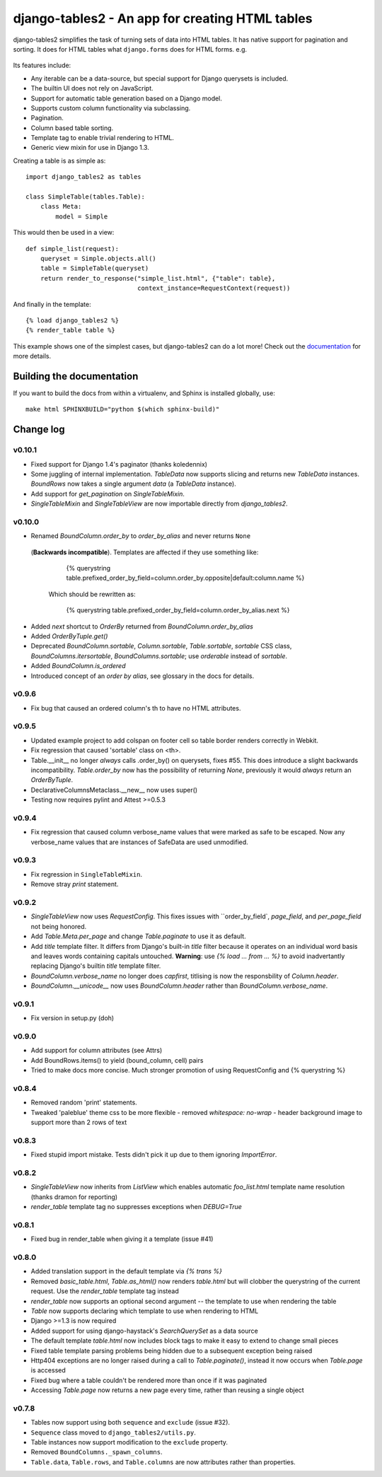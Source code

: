 ================================================
django-tables2 - An app for creating HTML tables
================================================

django-tables2 simplifies the task of turning sets of data into HTML tables. It
has native support for pagination and sorting. It does for HTML tables what
``django.forms`` does for HTML forms. e.g.

.. figure:: http://dl.dropbox.com/u/33499139/django-tables2/example.png
    :align: center
    :alt: An example table rendered using django-tables2


Its features include:

- Any iterable can be a data-source, but special support for Django querysets
  is included.
- The builtin UI does not rely on JavaScript.
- Support for automatic table generation based on a Django model.
- Supports custom column functionality via subclassing.
- Pagination.
- Column based table sorting.
- Template tag to enable trivial rendering to HTML.
- Generic view mixin for use in Django 1.3.

Creating a table is as simple as::

    import django_tables2 as tables

    class SimpleTable(tables.Table):
        class Meta:
            model = Simple

This would then be used in a view::

    def simple_list(request):
        queryset = Simple.objects.all()
        table = SimpleTable(queryset)
        return render_to_response("simple_list.html", {"table": table},
                                  context_instance=RequestContext(request))

And finally in the template::

    {% load django_tables2 %}
    {% render_table table %}


This example shows one of the simplest cases, but django-tables2 can do a lot
more! Check out the `documentation`__ for more details.

.. __: http://django-tables2.readthedocs.org/en/latest/


Building the documentation
==========================

If you want to build the docs from within a virtualenv, and Sphinx is installed
globally, use::

    make html SPHINXBUILD="python $(which sphinx-build)"


Change log
==========

v0.10.1
-------

- Fixed support for Django 1.4's paginator (thanks koledennix)
- Some juggling of internal implementation. `TableData` now supports slicing
  and returns new `TableData` instances. `BoundRows` now takes a single
  argument `data` (a `TableData` instance).
- Add support for `get_pagination` on `SingleTableMixin`.
- `SingleTableMixin` and `SingleTableView` are now importable directly from
  `django_tables2`.

v0.10.0
-------

- Renamed `BoundColumn.order_by` to `order_by_alias` and never returns ``None``
 (**Backwards incompatible**). Templates are affected if they use something
 like:

      {% querystring table.prefixed_order_by_field=column.order_by.opposite|default:column.name %}

  Which should be rewritten as:

      {% querystring table.prefixed_order_by_field=column.order_by_alias.next %}

- Added `next` shortcut to `OrderBy` returned from `BoundColumn.order_by_alias`
- Added `OrderByTuple.get()`
- Deprecated `BoundColumn.sortable`, `Column.sortable`, `Table.sortable`,
  `sortable` CSS class, `BoundColumns.itersortable`, `BoundColumns.sortable`; use `orderable` instead of
  `sortable`.
- Added `BoundColumn.is_ordered`
- Introduced concept of an `order by alias`, see glossary in the docs for details.

v0.9.6
------

- Fix bug that caused an ordered column's th to have no HTML attributes.

v0.9.5
------

- Updated example project to add colspan on footer cell so table border renders
  correctly in Webkit.
- Fix regression that caused 'sortable' class on <th>.
- Table.__init__ no longer *always* calls .order_by() on querysets, fixes #55.
  This does introduce a slight backwards incompatibility. `Table.order_by` now
  has the possibility of returning `None`, previously it would *always* return
  an `OrderByTuple`.
- DeclarativeColumnsMetaclass.__new__ now uses super()
- Testing now requires pylint and Attest >=0.5.3

v0.9.4
------

- Fix regression that caused column verbose_name values that were marked as
  safe to be escaped. Now any verbose_name values that are instances of
  SafeData are used unmodified.

v0.9.3
------

- Fix regression in ``SingleTableMixin``.
- Remove stray `print` statement.

v0.9.2
------

- `SingleTableView` now uses `RequestConfig`. This fixes issues with
  ``order_by_field`, `page_field`, and `per_page_field` not being honored.
- Add `Table.Meta.per_page` and change `Table.paginate` to use it as default.
- Add `title` template filter. It differs from Django's built-in `title` filter
  because it operates on an individual word basis and leaves words containing
  capitals untouched. **Warning**: use `{% load ... from ... %}` to avoid
  inadvertantly replacing Django's builtin `title` template filter.
- `BoundColumn.verbose_name` no longer does `capfirst`, titlising is now the
  responsbility of `Column.header`.
- `BoundColumn.__unicode__` now uses `BoundColumn.header` rather than
  `BoundColumn.verbose_name`.

v0.9.1
------

- Fix version in setup.py (doh)

v0.9.0
------

- Add support for column attributes (see Attrs)
- Add BoundRows.items() to yield (bound_column, cell) pairs
- Tried to make docs more concise. Much stronger promotion of using
  RequestConfig and {% querystring %}

v0.8.4
------

- Removed random 'print' statements.
- Tweaked 'paleblue' theme css to be more flexible
  - removed `whitespace: no-wrap`
  - header background image to support more than 2 rows of text

v0.8.3
------

- Fixed stupid import mistake. Tests didn't pick it up due to them ignoring
  `ImportError`.

v0.8.2
------

- `SingleTableView` now inherits from `ListView` which enables automatic
  `foo_list.html` template name resolution (thanks dramon for reporting)
- `render_table` template tag no suppresses exceptions when `DEBUG=True`

v0.8.1
------

- Fixed bug in render_table when giving it a template (issue #41)

v0.8.0
------

- Added translation support in the default template via `{% trans %}`
- Removed `basic_table.html`, `Table.as_html()` now renders `table.html` but
  will clobber the querystring of the current request. Use the `render_table`
  template tag instead
- `render_table` now supports an optional second argument -- the template to
  use when rendering the table
- `Table` now supports declaring which template to use when rendering to HTML
- Django >=1.3 is now required
- Added support for using django-haystack's `SearchQuerySet` as a data source
- The default template `table.html` now includes block tags to make it easy to
  extend to change small pieces
- Fixed table template parsing problems being hidden due to a subsequent
  exception being raised
- Http404 exceptions are no longer raised during a call to `Table.paginate()`,
  instead it now occurs when `Table.page` is accessed
- Fixed bug where a table couldn't be rendered more than once if it was
  paginated
- Accessing `Table.page` now returns a new page every time, rather than reusing
  a single object

v0.7.8
------

- Tables now support using both ``sequence`` and ``exclude`` (issue #32).
- ``Sequence`` class moved to ``django_tables2/utils.py``.
- Table instances now support modification to the ``exclude`` property.
- Removed ``BoundColumns._spawn_columns``.
- ``Table.data``, ``Table.rows``, and ``Table.columns`` are now attributes
  rather than properties.
